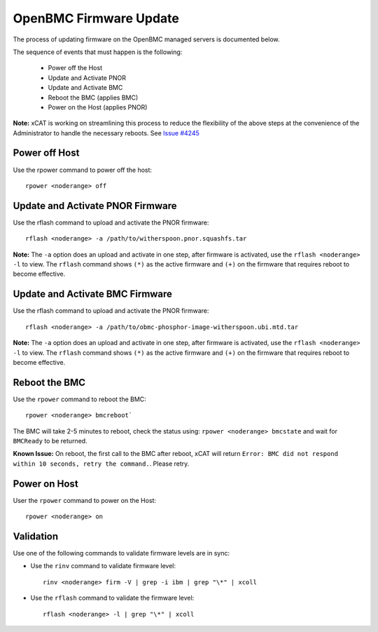 OpenBMC Firmware Update
=======================

The process of updating firmware on the OpenBMC managed servers is documented below.  

The sequence of events that must happen is the following: 

  * Power off the Host 
  * Update and Activate PNOR
  * Update and Activate BMC 
  * Reboot the BMC (applies BMC)
  * Power on the Host (applies PNOR) 

**Note:** xCAT is working on streamlining this process to reduce the flexibility of the above steps at the convenience of the Administrator to handle the necessary reboots.  See `Issue #4245 <https://github.com/xcat2/xcat-core/issues/4245>`_


Power off Host 
--------------

Use the rpower command to power off the host: ::

   rpower <noderange> off 

Update and Activate PNOR Firmware
---------------------------------

Use the rflash command to upload and activate the PNOR firmware: ::

   rflash <noderange> -a /path/to/witherspoon.pnor.squashfs.tar

**Note:** The ``-a`` option does an upload and activate in one step, after firmware is activated, use the ``rflash <noderange> -l`` to view.  The ``rflash`` command shows ``(*)`` as the active firmware and ``(+)`` on the firmware that requires reboot to become effective. 

Update and Activate BMC Firmware
--------------------------------

Use the rflash command to upload and activate the PNOR firmware: ::

   rflash <noderange> -a /path/to/obmc-phosphor-image-witherspoon.ubi.mtd.tar

**Note:** The ``-a`` option does an upload and activate in one step, after firmware is activated, use the ``rflash <noderange> -l`` to view.  The ``rflash`` command shows ``(*)`` as the active firmware and ``(+)`` on the firmware that requires reboot to become effective. 

Reboot the BMC
--------------

Use the ``rpower`` command to reboot the BMC: ::
 
   rpower <noderange> bmcreboot`

The BMC will take 2-5 minutes to reboot, check the status using: ``rpower <noderange> bmcstate`` and wait for ``BMCReady`` to be returned. 

**Known Issue:**  On reboot, the first call to the BMC after reboot, xCAT will return ``Error: BMC did not respond within 10 seconds, retry the command.``.  Please retry. 


Power on Host
-------------

User the ``rpower`` command to power on the Host: ::

   rpower <noderange> on 


Validation
----------

Use one of the following commands to validate firmware levels are in sync: 

* Use the ``rinv`` command to validate firmware level: ::

    rinv <noderange> firm -V | grep -i ibm | grep "\*" | xcoll 

* Use the ``rflash`` command to validate the firmware level: ::

   rflash <noderange> -l | grep "\*" | xcoll 

